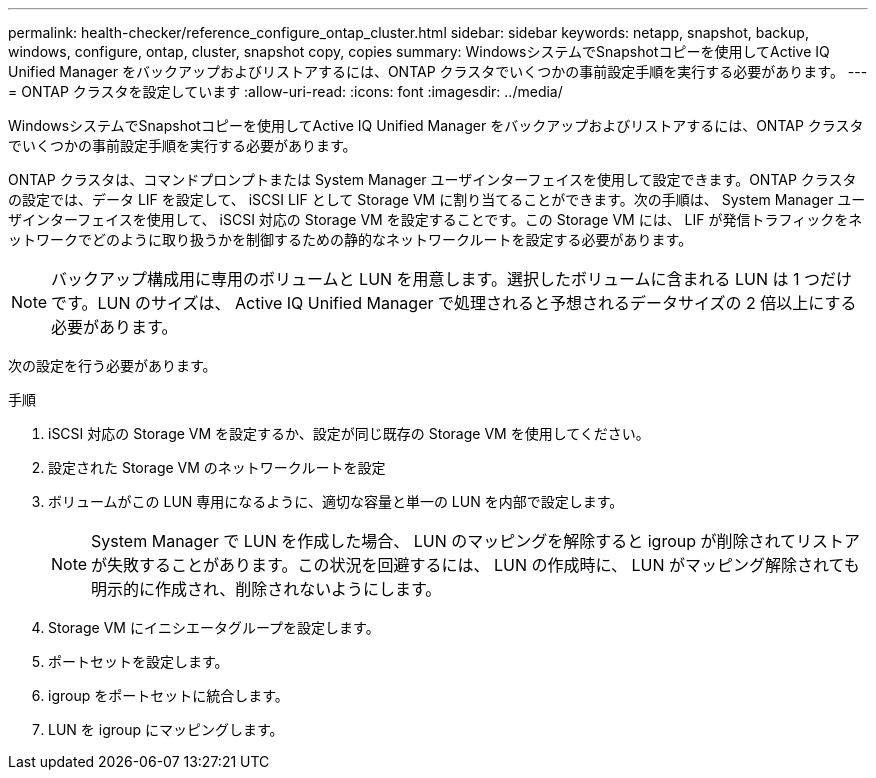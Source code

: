 ---
permalink: health-checker/reference_configure_ontap_cluster.html 
sidebar: sidebar 
keywords: netapp, snapshot, backup, windows, configure, ontap, cluster, snapshot copy, copies 
summary: WindowsシステムでSnapshotコピーを使用してActive IQ Unified Manager をバックアップおよびリストアするには、ONTAP クラスタでいくつかの事前設定手順を実行する必要があります。 
---
= ONTAP クラスタを設定しています
:allow-uri-read: 
:icons: font
:imagesdir: ../media/


[role="lead"]
WindowsシステムでSnapshotコピーを使用してActive IQ Unified Manager をバックアップおよびリストアするには、ONTAP クラスタでいくつかの事前設定手順を実行する必要があります。

ONTAP クラスタは、コマンドプロンプトまたは System Manager ユーザインターフェイスを使用して設定できます。ONTAP クラスタの設定では、データ LIF を設定して、 iSCSI LIF として Storage VM に割り当てることができます。次の手順は、 System Manager ユーザインターフェイスを使用して、 iSCSI 対応の Storage VM を設定することです。この Storage VM には、 LIF が発信トラフィックをネットワークでどのように取り扱うかを制御するための静的なネットワークルートを設定する必要があります。

[NOTE]
====
バックアップ構成用に専用のボリュームと LUN を用意します。選択したボリュームに含まれる LUN は 1 つだけです。LUN のサイズは、 Active IQ Unified Manager で処理されると予想されるデータサイズの 2 倍以上にする必要があります。

====
次の設定を行う必要があります。

.手順
. iSCSI 対応の Storage VM を設定するか、設定が同じ既存の Storage VM を使用してください。
. 設定された Storage VM のネットワークルートを設定
. ボリュームがこの LUN 専用になるように、適切な容量と単一の LUN を内部で設定します。
+

NOTE: System Manager で LUN を作成した場合、 LUN のマッピングを解除すると igroup が削除されてリストアが失敗することがあります。この状況を回避するには、 LUN の作成時に、 LUN がマッピング解除されても明示的に作成され、削除されないようにします。

. Storage VM にイニシエータグループを設定します。
. ポートセットを設定します。
. igroup をポートセットに統合します。
. LUN を igroup にマッピングします。

